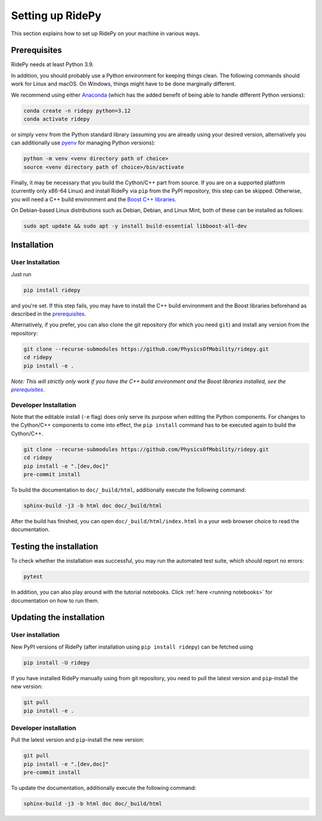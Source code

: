 .. highlight:: sh

Setting up RidePy
=================

This section explains how to set up RidePy on your machine in various ways.

Prerequisites
-------------

RidePy needs at least Python 3.9.

In addition, you should probably use a Python environment for keeping things clean. The following commands should work for Linux and macOS. On Windows, things might have to be done marginally different.

We recommend using either `Anaconda <https://www.anaconda.com/>`__ (which has the added benefit of being able to handle different Python versions):

.. code::

    conda create -n ridepy python=3.12
    conda activate ridepy

or simply ``venv`` from the Python standard library (assuming you are already using your desired version, alternatively you can additionally use `pyenv <https://github.com/pyenv/pyenv>`__ for managing Python versions):

.. code::

    python -m venv <venv directory path of choice>
    source <venv directory path of choice>/bin/activate

.. _prerequisites:

Finally, it may be necessary that you build the Cython/C++ part from source. If you are on a supported platform (currently only x86-64 Linux) and install RidePy via ``pip`` from the PyPI repository, this step can be skipped. Otherwise, you will need a C++ build environment and the `Boost C++ libraries <https://www.boost.org/>`__.

On Debian-based Linux distributions such as Debian, Debian, and Linux Mint, both of these can be installed as follows:

.. code::

    sudo apt update && sudo apt -y install build-essential libboost-all-dev

Installation
------------

User Installation
~~~~~~~~~~~~~~~~~

Just run

.. code::

    pip install ridepy

and you're set. If this step fails, you may have to install the C++ build environment and the Boost libraries beforehand as described in the prerequisites_.

Alternatively, if you prefer, you can also clone the git repository (for which you need ``git``) and install any version from the repository:

.. code::

    git clone --recurse-submodules https://github.com/PhysicsOfMobility/ridepy.git
    cd ridepy
    pip install -e .

*Note: This will strictly only work if you have the C++ build environment and the Boost libraries installed, see the* |prerequisites|_.

Developer Installation
~~~~~~~~~~~~~~~~~~~~~~

Note that the editable install (``-e`` flag) does only serve its purpose when editing the Python components. For changes to the Cython/C++ components to come into effect, the ``pip install`` command has to be executed again to build the Cython/C++.

.. code::

    git clone --recurse-submodules https://github.com/PhysicsOfMobility/ridepy.git
    cd ridepy
    pip install -e ".[dev,doc]"
    pre-commit install

To build the documentation to ``doc/_build/html``, additionally execute the following command:

.. code::

    sphinx-build -j3 -b html doc doc/_build/html

After the build has finished, you can open ``doc/_build/html/index.html`` in a your web browser choice to read the documentation.

Testing the installation
------------------------

To check whether the installation was successful, you may run the automated test suite, which should report no errors:

.. code::

    pytest

In addition, you can also play around with the tutorial notebooks. Click :ref:`here <running notebooks>` for documentation on how to run them.

Updating the installation
-------------------------

.. _updating_user_installation:

User installation
~~~~~~~~~~~~~~~~~

New PyPI versions of RidePy (after installation using ``pip install ridepy``) can be fetched using

.. code::

    pip install -U ridepy

If you have installed RidePy manually using from git repository, you need to pull the latest version and ``pip``-install the new version:

.. code::

    git pull
    pip install -e .

.. _updating_developer_installation:

Developer installation
~~~~~~~~~~~~~~~~~~~~~~

Pull the latest version and ``pip``-install the new version:

.. code::

    git pull
    pip install -e ".[dev,doc]"
    pre-commit install

To update the documentation, additionally execute the following command:

.. code::

    sphinx-build -j3 -b html doc doc/_build/html


.. |prerequisites| replace:: *prerequisites*